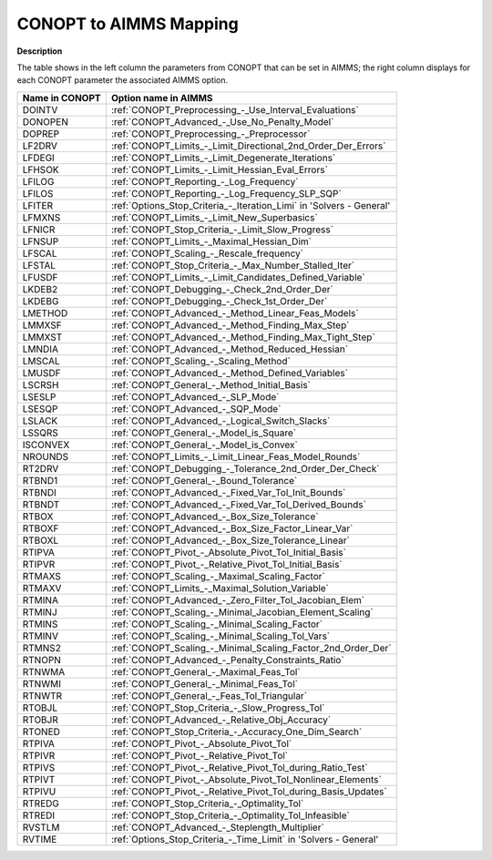 .. _CONOPT_to_AIMMS_Mapping:


CONOPT to AIMMS Mapping
=======================

**Description** 

The table shows in the left column the parameters from CONOPT that can be set in AIMMS; the right column displays for each CONOPT parameter the associated AIMMS option.
	
.. list-table::

   * - **Name in CONOPT**
     - **Option name in AIMMS**
   * - DOINTV
     - :ref:`CONOPT_Preprocessing_-_Use_Interval_Evaluations`
   * - DONOPEN
     - :ref:`CONOPT_Advanced_-_Use_No_Penalty_Model`
   * - DOPREP
     - :ref:`CONOPT_Preprocessing_-_Preprocessor`
   * - LF2DRV
     - :ref:`CONOPT_Limits_-_Limit_Directional_2nd_Order_Der_Errors`
   * - LFDEGI
     - :ref:`CONOPT_Limits_-_Limit_Degenerate_Iterations`
   * - LFHSOK
     - :ref:`CONOPT_Limits_-_Limit_Hessian_Eval_Errors`
   * - LFILOG
     - :ref:`CONOPT_Reporting_-_Log_Frequency`
   * - LFILOS
     - :ref:`CONOPT_Reporting_-_Log_Frequency_SLP_SQP`
   * - LFITER
     - :ref:`Options_Stop_Criteria_-_Iteration_Limi`  in 'Solvers - General'
   * - LFMXNS
     - :ref:`CONOPT_Limits_-_Limit_New_Superbasics`
   * - LFNICR
     - :ref:`CONOPT_Stop_Criteria_-_Limit_Slow_Progress`
   * - LFNSUP
     - :ref:`CONOPT_Limits_-_Maximal_Hessian_Dim`
   * - LFSCAL
     - :ref:`CONOPT_Scaling_-_Rescale_frequency`
   * - LFSTAL
     - :ref:`CONOPT_Stop_Criteria_-_Max_Number_Stalled_Iter`
   * - LFUSDF
     - :ref:`CONOPT_Limits_-_Limit_Candidates_Defined_Variable`
   * - LKDEB2
     - :ref:`CONOPT_Debugging_-_Check_2nd_Order_Der`
   * - LKDEBG
     - :ref:`CONOPT_Debugging_-_Check_1st_Order_Der`
   * - LMETHOD
     - :ref:`CONOPT_Advanced_-_Method_Linear_Feas_Models`
   * - LMMXSF
     - :ref:`CONOPT_Advanced_-_Method_Finding_Max_Step`
   * - LMMXST
     - :ref:`CONOPT_Advanced_-_Method_Finding_Max_Tight_Step`
   * - LMNDIA
     - :ref:`CONOPT_Advanced_-_Method_Reduced_Hessian`
   * - LMSCAL
     - :ref:`CONOPT_Scaling_-_Scaling_Method`
   * - LMUSDF
     - :ref:`CONOPT_Advanced_-_Method_Defined_Variables`
   * - LSCRSH
     - :ref:`CONOPT_General_-_Method_Initial_Basis`
   * - LSESLP
     - :ref:`CONOPT_Advanced_-_SLP_Mode`
   * - LSESQP
     - :ref:`CONOPT_Advanced_-_SQP_Mode`
   * - LSLACK
     - :ref:`CONOPT_Advanced_-_Logical_Switch_Slacks`
   * - LSSQRS
     - :ref:`CONOPT_General_-_Model_is_Square`
   * - ISCONVEX
     - :ref:`CONOPT_General_-_Model_is_Convex`
   * - NROUNDS
     - :ref:`CONOPT_Limits_-_Limit_Linear_Feas_Model_Rounds`
   * - RT2DRV
     - :ref:`CONOPT_Debugging_-_Tolerance_2nd_Order_Der_Check`
   * - RTBND1
     - :ref:`CONOPT_General_-_Bound_Tolerance`
   * - RTBNDI
     - :ref:`CONOPT_Advanced_-_Fixed_Var_Tol_Init_Bounds`
   * - RTBNDT
     - :ref:`CONOPT_Advanced_-_Fixed_Var_Tol_Derived_Bounds`
   * - RTBOX
     - :ref:`CONOPT_Advanced_-_Box_Size_Tolerance`
   * - RTBOXF
     - :ref:`CONOPT_Advanced_-_Box_Size_Factor_Linear_Var`
   * - RTBOXL
     - :ref:`CONOPT_Advanced_-_Box_Size_Tolerance_Linear`
   * - RTIPVA
     - :ref:`CONOPT_Pivot_-_Absolute_Pivot_Tol_Initial_Basis`
   * - RTIPVR
     - :ref:`CONOPT_Pivot_-_Relative_Pivot_Tol_Initial_Basis`
   * - RTMAXS
     - :ref:`CONOPT_Scaling_-_Maximal_Scaling_Factor`
   * - RTMAXV
     - :ref:`CONOPT_Limits_-_Maximal_Solution_Variable`
   * - RTMINA
     - :ref:`CONOPT_Advanced_-_Zero_Filter_Tol_Jacobian_Elem`
   * - RTMINJ
     - :ref:`CONOPT_Scaling_-_Minimal_Jacobian_Element_Scaling`
   * - RTMINS
     - :ref:`CONOPT_Scaling_-_Minimal_Scaling_Factor`
   * - RTMINV
     - :ref:`CONOPT_Scaling_-_Minimal_Scaling_Tol_Vars`
   * - RTMNS2
     - :ref:`CONOPT_Scaling_-_Minimal_Scaling_Factor_2nd_Order_Der`
   * - RTNOPN
     - :ref:`CONOPT_Advanced_-_Penalty_Constraints_Ratio`
   * - RTNWMA
     - :ref:`CONOPT_General_-_Maximal_Feas_Tol`
   * - RTNWMI
     - :ref:`CONOPT_General_-_Minimal_Feas_Tol`
   * - RTNWTR
     - :ref:`CONOPT_General_-_Feas_Tol_Triangular`
   * - RTOBJL
     - :ref:`CONOPT_Stop_Criteria_-_Slow_Progress_Tol`
   * - RTOBJR
     - :ref:`CONOPT_Advanced_-_Relative_Obj_Accuracy`
   * - RTONED
     - :ref:`CONOPT_Stop_Criteria_-_Accuracy_One_Dim_Search`
   * - RTPIVA
     - :ref:`CONOPT_Pivot_-_Absolute_Pivot_Tol`
   * - RTPIVR
     - :ref:`CONOPT_Pivot_-_Relative_Pivot_Tol`
   * - RTPIVS
     - :ref:`CONOPT_Pivot_-_Relative_Pivot_Tol_during_Ratio_Test`
   * - RTPIVT
     - :ref:`CONOPT_Pivot_-_Absolute_Pivot_Tol_Nonlinear_Elements`
   * - RTPIVU
     - :ref:`CONOPT_Pivot_-_Relative_Pivot_Tol_during_Basis_Updates`
   * - RTREDG
     - :ref:`CONOPT_Stop_Criteria_-_Optimality_Tol`
   * - RTREDI
     - :ref:`CONOPT_Stop_Criteria_-_Optimality_Tol_Infeasible`
   * - RVSTLM
     - :ref:`CONOPT_Advanced_-_Steplength_Multiplier`
   * - RVTIME
     - :ref:`Options_Stop_Criteria_-_Time_Limit`  in 'Solvers - General'

